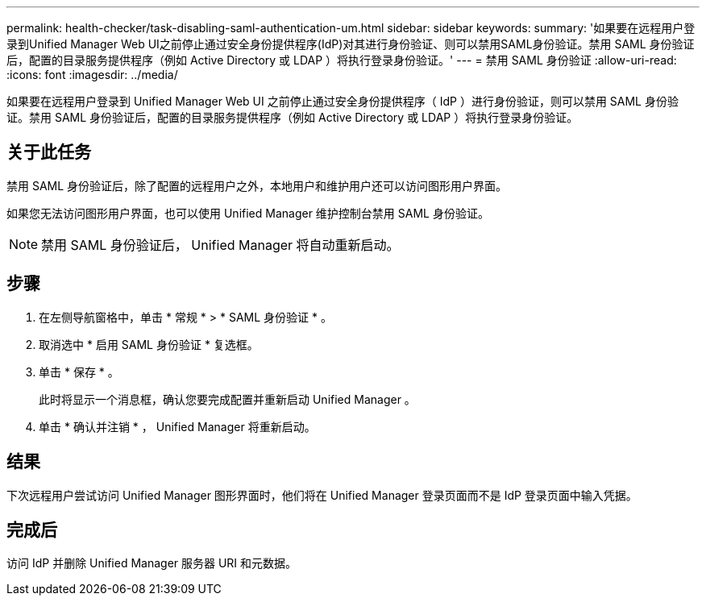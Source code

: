 ---
permalink: health-checker/task-disabling-saml-authentication-um.html 
sidebar: sidebar 
keywords:  
summary: '如果要在远程用户登录到Unified Manager Web UI之前停止通过安全身份提供程序(IdP)对其进行身份验证、则可以禁用SAML身份验证。禁用 SAML 身份验证后，配置的目录服务提供程序（例如 Active Directory 或 LDAP ）将执行登录身份验证。' 
---
= 禁用 SAML 身份验证
:allow-uri-read: 
:icons: font
:imagesdir: ../media/


[role="lead"]
如果要在远程用户登录到 Unified Manager Web UI 之前停止通过安全身份提供程序（ IdP ）进行身份验证，则可以禁用 SAML 身份验证。禁用 SAML 身份验证后，配置的目录服务提供程序（例如 Active Directory 或 LDAP ）将执行登录身份验证。



== 关于此任务

禁用 SAML 身份验证后，除了配置的远程用户之外，本地用户和维护用户还可以访问图形用户界面。

如果您无法访问图形用户界面，也可以使用 Unified Manager 维护控制台禁用 SAML 身份验证。

[NOTE]
====
禁用 SAML 身份验证后， Unified Manager 将自动重新启动。

====


== 步骤

. 在左侧导航窗格中，单击 * 常规 * > * SAML 身份验证 * 。
. 取消选中 * 启用 SAML 身份验证 * 复选框。
. 单击 * 保存 * 。
+
此时将显示一个消息框，确认您要完成配置并重新启动 Unified Manager 。

. 单击 * 确认并注销 * ， Unified Manager 将重新启动。




== 结果

下次远程用户尝试访问 Unified Manager 图形界面时，他们将在 Unified Manager 登录页面而不是 IdP 登录页面中输入凭据。



== 完成后

访问 IdP 并删除 Unified Manager 服务器 URI 和元数据。
